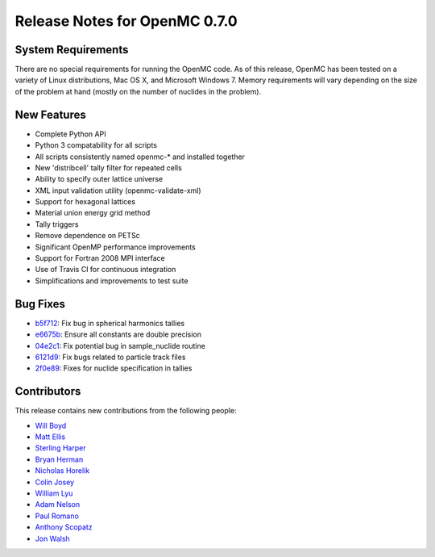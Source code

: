 .. _releasenotes:

==============================
Release Notes for OpenMC 0.7.0
==============================

-------------------
System Requirements
-------------------

There are no special requirements for running the OpenMC code. As of this
release, OpenMC has been tested on a variety of Linux distributions, Mac OS X,
and Microsoft Windows 7. Memory requirements will vary depending on the size of
the problem at hand (mostly on the number of nuclides in the problem).

------------
New Features
------------

- Complete Python API
- Python 3 compatability for all scripts
- All scripts consistently named openmc-* and installed together
- New 'distribcell' tally filter for repeated cells
- Ability to specify outer lattice universe
- XML input validation utility (openmc-validate-xml)
- Support for hexagonal lattices
- Material union energy grid method
- Tally triggers
- Remove dependence on PETSc
- Significant OpenMP performance improvements
- Support for Fortran 2008 MPI interface
- Use of Travis CI for continuous integration
- Simplifications and improvements to test suite

---------
Bug Fixes
---------

- b5f712_: Fix bug in spherical harmonics tallies
- e6675b_: Ensure all constants are double precision
- 04e2c1_: Fix potential bug in sample_nuclide routine
- 6121d9_: Fix bugs related to particle track files
- 2f0e89_: Fixes for nuclide specification in tallies

.. _b5f712: https://github.com/mit-crpg/openmc/commit/b5f712
.. _e6675b: https://github.com/mit-crpg/openmc/commit/e6675b
.. _04e2c1: https://github.com/mit-crpg/openmc/commit/04e2c1
.. _6121d9: https://github.com/mit-crpg/openmc/commit/6121d9
.. _2f0e89: https://github.com/mit-crpg/openmc/commit/2f0e89

------------
Contributors
------------

This release contains new contributions from the following people:

- `Will Boyd <wbinventor@gmail.com>`_
- `Matt Ellis <mellis13@mit.edu>`_
- `Sterling Harper <sterlingmharper@mit.edu>`_
- `Bryan Herman <bherman@mit.edu>`_
- `Nicholas Horelik <nicholas.horelik@gmail.com>`_
- `Colin Josey <cjosey@mit.edu>`_
- `William Lyu <PaleNeutron@users.noreply.github.com>`_
- `Adam Nelson <nelsonag@umich.edu>`_
- `Paul Romano <paul.k.romano@gmail.com>`_
- `Anthony Scopatz <scopatz@gmail.com>`_
- `Jon Walsh <walshjon@mit.edu>`_
